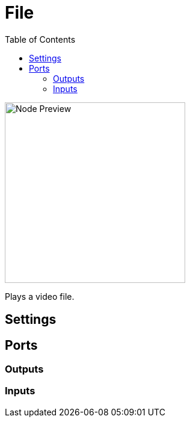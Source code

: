 = File
:toc:
:toclevels: 3
ifndef::imagesdir[:imagesdir: ../../../]

image::nodes/video/file/images/node.png[Node Preview,300]

Plays a video file.

== Settings

== Ports
=== Outputs

=== Inputs
